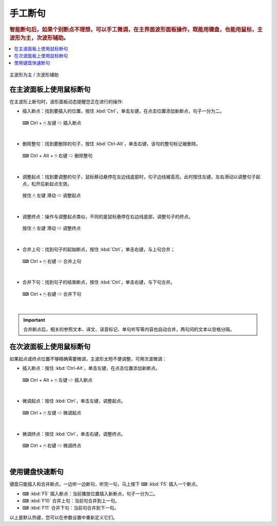 ========
手工断句
========

.. rubric:: 智能断句后，如果个别断点不理想，可以手工微调，在主界面波形面板操作，既能用键盘，也能用鼠标，主波形为主，次波形辅助。

.. contents:: :local:

.. figure:: /images/main-wave-and-sub-wave.png
  :align: center

  主波形为主 / 次波形辅助

在主波面板上使用鼠标断句
================================
在主波形上断句时，波形面板动态提醒您正在进行的操作:

* 插入断点：找到要插入的位置，按住 :kbd:`Ctrl`，单击左键，在点击位置添加新断点，句子一分为二。

  .. figure:: /images/manual-segmentation-insertion.png
    :align: center

    ⌨ Ctrl + 🖱 左键 ⇨ 插入断点

|

* 删除整句：找到要删除的句子，按住 :kbd:`Ctrl-Alt`，单击右键，该句的整句标记被删除。

  .. figure:: /images/manual-segmentation-deletion.png
    :align: center

    ⌨ Ctrl + Alt + 🖱 右键 ⇨ 删除整句

|

* 调整起点：找到要调整的句子，鼠标移动悬停在左边线底部时，句子边线被高亮，此时按住左键，左右滑动以调整句子起点，松开后新起点生效。
  
  .. figure:: /images/manual-segmentation-moving-start-point.png
    :align: center

    按住 🖱 左键 滑动 ⇨ 调整起点

|

* 调整终点：操作与调整起点类似，不同的是鼠标悬停在右边线底部，调整句子的终点。
  
  .. figure:: /images/manual-segmentation-moving-end-point.png
    :align: center

    按住 🖱 左键 滑动 ⇨ 调整终点

|
  
* 合并上句：找到句子的起始断点，按住 :kbd:`Ctrl`，单击右键，与上句合并；
  
  .. figure:: /images/manual-segmentation-merging-with-previous.png
    :align: center

    ⌨ Ctrl + 🖱 右键 ⇨ 合并上句

|
    
* 合并下句：找到句子的结束断点，按住 :kbd:`Ctrl`，单击右键，与下句合并。
  
  .. figure:: /images/manual-segmentation-merging-with-next.png
    :align: center

    ⌨ Ctrl + 🖱 右键 ⇨ 合并下句

|
    
.. important:: 合并断点后，相关的参照文本、译文、读音标记、单句听写等内容也自动合并，两句间的文本以空格分隔。
  
在次波面板上使用鼠标断句
================================
如果起点或终点位置不够精确需要微调，主波形太短不便调整，可用次波微调：

* 插入断点：按住 :kbd:`Ctrl-Alt`，单击左键，在点击位置添加新断点。

  .. figure:: /images/manual-segmentation-sub-wave-insertion.png
    :align: center

    ⌨ Ctrl + Alt + 🖱 左键 ⇨ 插入断点

|

* 微调起点：按住 :kbd:`Ctrl`，单击左键，调整起点。
  
  .. figure:: /images/manual-segmentation-sub-wave-moving-start-point.png
    :align: center

    ⌨ Ctrl + 🖱 左键 ⇨ 微调起点

|

  
* 微调终点：按住 :kbd:`Ctrl`，单击右键，调整终点。

  .. figure:: /images/manual-segmentation-sub-wave-moving-end-point.png
    :align: center

    ⌨ Ctrl + 🖱 右键 ⇨ 微调终点

|

使用键盘快速断句
================

键盘只能插入和合并断点，一边听一边断句，听完一句，马上按下 ⌨ :kbd:`F5` 插入一个断点。

* ⌨ :kbd:`F5` 插入断点：当前播放位置插入新断点，句子一分为二。
* ⌨ :kbd:`F10` 合并上句：当前句合并到上一句。
* ⌨ :kbd:`F11` 合并下句：当前句合并到下一句。

以上是默认热键，您可以在参数设置中重新定义它们。

